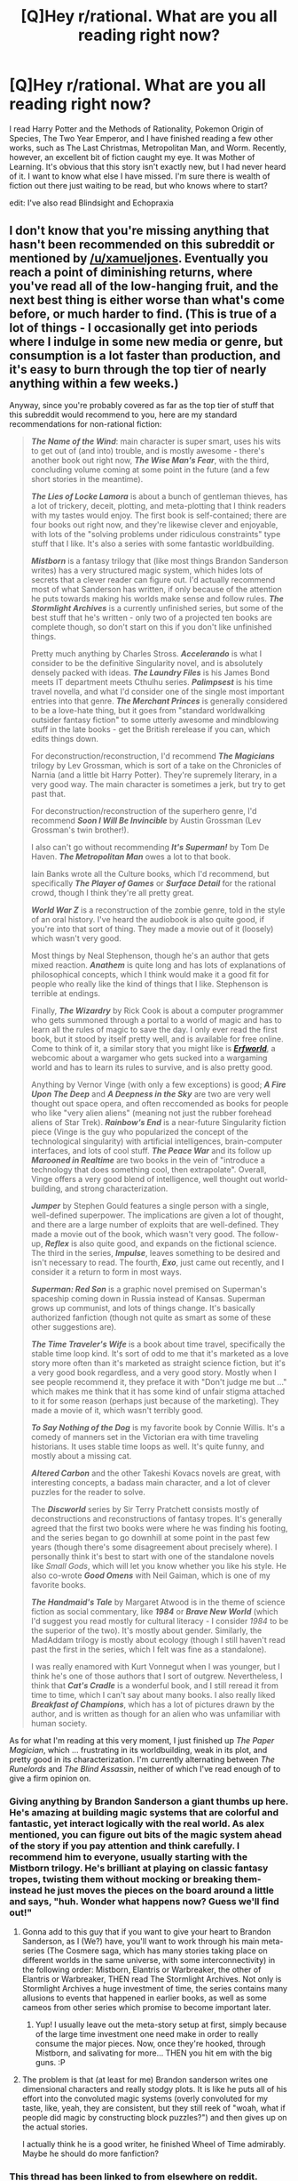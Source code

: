 #+TITLE: [Q]Hey r/rational. What are you all reading right now?

* [Q]Hey r/rational. What are you all reading right now?
:PROPERTIES:
:Author: libertarian_reddit
:Score: 27
:DateUnix: 1418670015.0
:DateShort: 2014-Dec-15
:END:
I read Harry Potter and the Methods of Rationality, Pokemon Origin of Species, The Two Year Emperor, and I have finished reading a few other works, such as The Last Christmas, Metropolitan Man, and Worm. Recently, however, an excellent bit of fiction caught my eye. It was Mother of Learning. It's obvious that this story isn't exactly new, but I had never heard of it. I want to know what else I have missed. I'm sure there is wealth of fiction out there just waiting to be read, but who knows where to start?

edit: I've also read Blindsight and Echopraxia


** I don't know that you're missing anything that hasn't been recommended on this subreddit or mentioned by [[/u/xamueljones]]. Eventually you reach a point of diminishing returns, where you've read all of the low-hanging fruit, and the next best thing is either worse than what's come before, or much harder to find. (This is true of a lot of things - I occasionally get into periods where I indulge in some new media or genre, but consumption is a lot faster than production, and it's easy to burn through the top tier of nearly anything within a few weeks.)

Anyway, since you're probably covered as far as the top tier of stuff that this subreddit would recommend to you, here are my standard recommendations for non-rational fiction:

#+begin_quote
  */The Name of the Wind/*: main character is super smart, uses his wits to get out of (and into) trouble, and is mostly awesome - there's another book out right now, */The Wise Man's Fear/*, with the third, concluding volume coming at some point in the future (and a few short stories in the meantime).

  */The Lies of Locke Lamora/* is about a bunch of gentleman thieves, has a lot of trickery, deceit, plotting, and meta-plotting that I think readers with my tastes would enjoy. The first book is self-contained; there are four books out right now, and they're likewise clever and enjoyable, with lots of the "solving problems under ridiculous constraints" type stuff that I like. It's also a series with some fantastic worldbuilding.

  */Mistborn/* is a fantasy trilogy that (like most things Brandon Sanderson writes) has a very structured magic system, which hides lots of secrets that a clever reader can figure out. I'd actually recommend most of what Sanderson has written, if only because of the attention he puts towards making his worlds make sense and follow rules. */The Stormlight Archives/* is a currently unfinished series, but some of the best stuff that he's written - only two of a projected ten books are complete though, so don't start on this if you don't like unfinished things.

  Pretty much anything by Charles Stross. */Accelerando/* is what I consider to be the definitive Singularity novel, and is absolutely densely packed with ideas. */The Laundry Files/* is his James Bond meets IT department meets Cthulhu series. */Palimpsest/* is his time travel novella, and what I'd consider one of the single most important entries into that genre. */The Merchant Princes/* is generally considered to be a love-hate thing, but it goes from "standard worldwalking outsider fantasy fiction" to some utterly awesome and mindblowing stuff in the late books - get the British rerelease if you can, which edits things down.

  For deconstruction/reconstruction, I'd recommend */The Magicians/* trilogy by Lev Grossman, which is sort of a take on the Chronicles of Narnia (and a little bit Harry Potter). They're supremely literary, in a very good way. The main character is sometimes a jerk, but try to get past that.

  For deconstruction/reconstruction of the superhero genre, I'd recommend */Soon I Will Be Invincible/* by Austin Grossman (Lev Grossman's twin brother!).

  I also can't go without recommending */It's Superman!/* by Tom De Haven. */The Metropolitan Man/* owes a lot to that book.

  Iain Banks wrote all the Culture books, which I'd recommend, but specifically */The Player of Games/* or */Surface Detail/* for the rational crowd, though I think they're all pretty great.

  */World War Z/* is a reconstruction of the zombie genre, told in the style of an oral history. I've heard the audiobook is also quite good, if you're into that sort of thing. They made a movie out of it (loosely) which wasn't very good.

  Most things by Neal Stephenson, though he's an author that gets mixed reaction. */Anathem/* is quite long and has lots of explanations of philosophical concepts, which I think would make it a good fit for people who really like the kind of things that I like. Stephenson is terrible at endings.

  Finally, */The Wizardry/* by Rick Cook is about a computer programmer who gets summoned through a portal to a world of magic and has to learn all the rules of magic to save the day. I only ever read the first book, but it stood by itself pretty well, and is available for free online. Come to think of it, a similar story that you might like is [[http://www.erfworld.com/book-1-archive/?px=%2F001.jpg][*/Erfworld/*]], a webcomic about a wargamer who gets sucked into a wargaming world and has to learn its rules to survive, and is also pretty good.

  Anything by Vernor Vinge (with only a few exceptions) is good; */A Fire Upon The Deep/* and */A Deepness in the Sky/* are two are very well thought out space opera, and often reccomended as books for people who like "very alien aliens" (meaning not just the rubber forehead aliens of Star Trek). */Rainbow's End/* is a near-future Singularity fiction piece (Vinge is the guy who popularized the concept of the technological singularity) with artificial intelligences, brain-computer interfaces, and lots of cool stuff. */The Peace War/* and its follow up */Marooned in Realtime/* are two books in the vein of "introduce a technology that does something cool, then extrapolate". Overall, Vinge offers a very good blend of intelligence, well thought out world-building, and strong characterization.

  */Jumper/* by Stephen Gould features a single person with a single, well-defined superpower. The implications are given a lot of thought, and there are a large number of exploits that are well-defined. They made a movie out of the book, which wasn't very good. The follow-up, */Reflex/* is also quite good, and expands on the fictional science. The third in the series, */Impulse/*, leaves something to be desired and isn't necessary to read. The fourth, */Exo/*, just came out recently, and I consider it a return to form in most ways.

  */Superman: Red Son/* is a graphic novel premised on Superman's spaceship coming down in Russia instead of Kansas. Superman grows up communist, and lots of things change. It's basically authorized fanfiction (though not quite as smart as some of these other suggestions are).

  */The Time Traveler's Wife/* is a book about time travel, specifically the stable time loop kind. It's sort of odd to me that it's marketed as a love story more often than it's marketed as straight science fiction, but it's a very good book regardless, and a very good story. Mostly when I see people recommend it, they preface it with "Don't judge me but ..." which makes me think that it has some kind of unfair stigma attached to it for some reason (perhaps just because of the marketing). They made a movie of it, which wasn't terribly good.

  */To Say Nothing of the Dog/* is my favorite book by Connie Willis. It's a comedy of manners set in the Victorian era with time traveling historians. It uses stable time loops as well. It's quite funny, and mostly about a missing cat.

  */Altered Carbon/* and the other Takeshi Kovacs novels are great, with interesting concepts, a badass main character, and a lot of clever puzzles for the reader to solve.

  The */Discworld/* series by Sir Terry Pratchett consists mostly of deconstructions and reconstructions of fantasy tropes. It's generally agreed that the first two books were where he was finding his footing, and the series began to go downhill at some point in the past few years (though there's some disagreement about precisely where). I personally think it's best to start with one of the standalone novels like /Small Gods/, which will let you know whether you like his style. He also co-wrote */Good Omens/* with Neil Gaiman, which is one of my favorite books.

  */The Handmaid's Tale/* by Margaret Atwood is in the theme of science fiction as social commentary, like */1984/* or */Brave New World/* (which I'd suggest you read mostly for cultural literacy - I consider /1984/ to be the superior of the two). It's mostly about gender. Similarly, the MadAddam trilogy is mostly about ecology (though I still haven't read past the first in the series, which I felt was fine as a standalone).

  I was really enamored with Kurt Vonnegut when I was younger, but I think he's one of those authors that I sort of outgrew. Nevertheless, I think that */Cat's Cradle/* is a wonderful book, and I still reread it from time to time, which I can't say about many books. I also really liked */Breakfast of Champions/*, which has a lot of pictures drawn by the author, and is written as though for an alien who was unfamiliar with human society.
#+end_quote

As for what I'm reading at this very moment, I just finished up /The Paper Magician/, which ... frustrating in its worldbuilding, weak in its plot, and pretty good in its characterization. I'm currently alternating between /The Runelords/ and /The Blind Assassin/, neither of which I've read enough of to give a firm opinion on.
:PROPERTIES:
:Author: alexanderwales
:Score: 23
:DateUnix: 1418679086.0
:DateShort: 2014-Dec-16
:END:

*** Giving anything by Brandon Sanderson a giant thumbs up here. He's amazing at building magic systems that are colorful and fantastic, yet interact logically with the real world. As alex mentioned, you can figure out bits of the magic system ahead of the story if you pay attention and think carefully. I recommend him to everyone, usually starting with the Mistborn trilogy. He's brilliant at playing on classic fantasy tropes, twisting them without mocking or breaking them- instead he just moves the pieces on the board around a little and says, "huh. Wonder what happens now? Guess we'll find out!"
:PROPERTIES:
:Author: Ulmaxes
:Score: 9
:DateUnix: 1418705125.0
:DateShort: 2014-Dec-16
:END:

**** Gonna add to this guy that if you want to give your heart to Brandon Sanderson, as I (We?) have, you'll want to work through his main meta-series (The Cosmere saga, which has many stories taking place on different worlds in the same universe, with some interconnectivity) in the following order: Mistborn, Elantris or Warbreaker, the other of Elantris or Warbreaker, THEN read The Stormlight Archives. Not only is Stormlight Archives a huge investment of time, the series contains many allusions to events that happened in earlier books, as well as some cameos from other series which promise to become important later.
:PROPERTIES:
:Author: Nevereatcars
:Score: 6
:DateUnix: 1418711337.0
:DateShort: 2014-Dec-16
:END:

***** Yup! I usually leave out the meta-story setup at first, simply because of the large time investment one need make in order to really consume the major pieces. Now, once they're hooked, through Mistborn, and salivating for more... THEN you hit em with the big guns. :P
:PROPERTIES:
:Author: Ulmaxes
:Score: 2
:DateUnix: 1418766698.0
:DateShort: 2014-Dec-17
:END:


**** The problem is that (at least for me) Brandon sanderson writes one dimensional characters and really stodgy plots. It is like he puts all of his effort into the convoluted magic systems (overly convoluted for my taste, like, yeah, they are consistent, but they still reek of "woah, what if people did magic by constructing block puzzles?") and then gives up on the actual stories.

I actually think he is a good writer, he finished Wheel of Time admirably. Maybe he should do more fanfiction?
:PROPERTIES:
:Author: rumblestiltsken
:Score: 4
:DateUnix: 1419321654.0
:DateShort: 2014-Dec-23
:END:


*** This thread has been linked to from elsewhere on reddit.

- [[[/r/alexanderwales]]] [[http://np.reddit.com/r/alexanderwales/comments/2pedme/book_recommendations/][Book Recommendations]]

/^{If} ^{you} ^{follow} ^{any} ^{of} ^{the} ^{above} ^{links,} ^{respect} ^{the} ^{rules} ^{of} ^{reddit} ^{and} ^{don't} ^{vote} ^{or} ^{comment.} ^{Questions?} ^{Abuse?} [[http://www.reddit.com/message/compose?to=%2Fr%2Fmeta_bot_mailbag][^{Message} ^{me} ^{here.}]]/
:PROPERTIES:
:Author: totes_meta_bot
:Score: 6
:DateUnix: 1418679436.0
:DateShort: 2014-Dec-16
:END:


*** Soon I Will Be Invincible was pretty good, but the ending sort of left me wanting. I haven't read any of the others but I have been meaning to red Red Son for a while now. At any rate, thank you for the extensive list; I'm sure I'll be trying many of your suggestions.
:PROPERTIES:
:Author: libertarian_reddit
:Score: 3
:DateUnix: 1418679896.0
:DateShort: 2014-Dec-16
:END:

**** I enjoyed both, red son is a quick read but a nice what if.
:PROPERTIES:
:Author: mynoduesp
:Score: 1
:DateUnix: 1418904131.0
:DateShort: 2014-Dec-18
:END:


*** Small correction: Terry Pratchett co-wrote Good Omens not with himself, but with Neil Gaiman.
:PROPERTIES:
:Author: lilacnova
:Score: 2
:DateUnix: 1418721533.0
:DateShort: 2014-Dec-16
:END:

**** Corrected, thanks!
:PROPERTIES:
:Author: alexanderwales
:Score: 2
:DateUnix: 1418721854.0
:DateShort: 2014-Dec-16
:END:


*** To any list lauding /The time-traveler's wife/ and /Jumper/ for their incredibly detailed and well-thought-out explorations of all the benefits, drawbacks, and consequences of their premises, I would add H.F. Saint's */Memoirs of an invisible man/*, which does for invisibility what the former two do for time travel and teleportation. The book is hands-down the most intricate, well-developed, sensible treatment of invisibility I've ever come across, while also being a nail-bitingly suspenseful man-on-the-run thriller.

[The one caveat I have is that it begins---within the first 10 pages---with a somewhat lengthily described sex scene, which can give rather the wrong first impression as to what sort a book it's going to be.]
:PROPERTIES:
:Author: thecommexokid
:Score: 2
:DateUnix: 1419660929.0
:DateShort: 2014-Dec-27
:END:


*** Do you still have the wizardry lying around somewhere digitally? If so, could you send it to me?
:PROPERTIES:
:Author: Kuratius
:Score: 1
:DateUnix: 1418754437.0
:DateShort: 2014-Dec-16
:END:

**** It was at one point available from the Baen Free Library, but it appears they took it down. However, the Internet Archive Wayback Machine perserves a copy, which you can [[http://web.archive.org/web/20040603022057/http://www.baen.com/library/0671878468/0671878468.htm][find here]]. It's not the ideal way to read a book, but I believe it's a complete copy of the first book in the series. It reminds me of /The Two Year Emperor/, in a lot of ways.
:PROPERTIES:
:Author: alexanderwales
:Score: 1
:DateUnix: 1418755076.0
:DateShort: 2014-Dec-16
:END:

***** YMMV but I found the first Wizardry book was easily the best, and the entire schtick of programming magic gets old pretty quickly afterwards. Still recommend reading the first book, but the others only if you /really/ enjoyed it.
:PROPERTIES:
:Author: Anderkent
:Score: 1
:DateUnix: 1418999299.0
:DateShort: 2014-Dec-19
:END:


*** Discworld: I'd recommend Mort or Equal Rites as starters instead. Death and Granny Weatherwax are the best characters.
:PROPERTIES:
:Author: TimTravel
:Score: 1
:DateUnix: 1418756541.0
:DateShort: 2014-Dec-16
:END:


*** u/flagamuffin:
#+begin_quote
  with lots of the "solving problems under ridiculous constraints" type stuff that I like
#+end_quote

LL is the perfect universe to benefit from EY's inexploitability treatment. The books would be ten thousand times more interesting if one author created the predicaments of the protagonists, and another figured out a way to keep them alive and rich.
:PROPERTIES:
:Author: flagamuffin
:Score: 1
:DateUnix: 1418842126.0
:DateShort: 2014-Dec-17
:END:


** Anything under [[http://tvtropes.org/pmwiki/pmwiki.php/Main/RationalFic][Rational Fiction on TV Tropes]].

These six great novels called [[https://docs.google.com/document/d/1Bk1r-nxx-wxfvTH5o72Sq-dbshF8iqiOaZ3vGb_X1YU/edit][SI]] by DataPacRat that's about a post-Singularity apocalypse.

Anything by [[http://yudkowsky.net/other/fiction/][Eliezer Yudkowsky]].

[[https://farmerbob1.wordpress.com/][Symbiote]] by farmerbob1 about what would you do with control over biology. I haven't read his other story yet, [[http://rejecthero.wordpress.com/][Reject Hero]], but I heard it's good.

[[http://makefoil.com/][Hamlet and the Philosopher's Stone]], where Hamlet acts rationally, but you have to buy it for $4. It's not free and it's less than 100 pages long, but please don't try to find a free copy online to cheat this wonderful author.

If you liked [[https://www.fanfiction.net/s/9669819/1/The-Two-Year-Emperor][Two Year Emperor]], then you'll like [[https://www.fanfiction.net/s/8096183/1/Harry-Potter-and-the-Natural-20][Harry Potter and the Natural Twenty]].

There's a couple more stories I know of (I made an extensive list), but these are the ones that are either finished, or updating regularly.

EDIT: If you want to read more by the same author of [[http://parahumans.wordpress.com/][Worm]], he also wrote [[http://pactwebserial.wordpress.com/][Pact]]. But people have been commenting that liking Worm doesn't mean you'll like Pact.
:PROPERTIES:
:Author: xamueljones
:Score: 12
:DateUnix: 1418671602.0
:DateShort: 2014-Dec-15
:END:

*** Wow, I had no idea Eliezer Yudkowsky wrote so much already. Tv tropes is putting me on to City of Angles, which I have seen a post or two about, but never really looked into.
:PROPERTIES:
:Author: libertarian_reddit
:Score: 8
:DateUnix: 1418673668.0
:DateShort: 2014-Dec-15
:END:

**** If you're impressed with Eliezer's work so far, wait until you get into his nonfiction writing. There's a mountain of fascinating blog posts made of pure gold just waiting for you.
:PROPERTIES:
:Author: DiscyD3rp
:Score: 1
:DateUnix: 1418890447.0
:DateShort: 2014-Dec-18
:END:

***** Of course, for those you should really go read the associated original scientific sources. But to get to /Probability Theory: the Logic of Science/ and a solid machine-learning textbook you're probably going to need some lower-level background first.
:PROPERTIES:
:Score: 1
:DateUnix: 1419234836.0
:DateShort: 2014-Dec-22
:END:


*** u/STL:
#+begin_quote
  If you liked Worm, then you'll like Pact.
#+end_quote

I disagree. I loved Worm after I got through the first 8 arcs (it has a slow start), but I slogged through 10 arcs of Pact before abandoning it.
:PROPERTIES:
:Author: STL
:Score: 7
:DateUnix: 1418696152.0
:DateShort: 2014-Dec-16
:END:

**** Just to increase opinion sample size, I'm liking Pact slightly more than Worm. It definitely falls further outside the bounds of "rational fiction" than Worm though.
:PROPERTIES:
:Author: Tenobrus
:Score: 3
:DateUnix: 1418757589.0
:DateShort: 2014-Dec-16
:END:


**** Same.
:PROPERTIES:
:Author: TimTravel
:Score: 2
:DateUnix: 1418756420.0
:DateShort: 2014-Dec-16
:END:


**** I tried and failed getting into pact first go, but second go, galloped through it.

It's very definitely based off far more an abstract setting/system than worm is. Worm, how and why the system works (or doesn't) is part of the plot. Pact, you're told right off how the system works, and then the cast has to survive it.
:PROPERTIES:
:Author: Gyddanar
:Score: 1
:DateUnix: 1428765663.0
:DateShort: 2015-Apr-11
:END:


**** Textbook case of sequelitis.
:PROPERTIES:
:Author: AmeteurOpinions
:Score: 0
:DateUnix: 1418788163.0
:DateShort: 2014-Dec-17
:END:

***** Pact is not a sequel to Worm. Worm is superhero fiction, Pact is urban fantasy. The fact that Wildbow pulled such a large readerbase from one genre to the other should indicate that he's a good writer.

Granted, some people just don't like urban fantasy. Fair enough, but if you do like urban fantasy, or think you might, I'd give Pact a try
:PROPERTIES:
:Author: Farmerbob1
:Score: 3
:DateUnix: 1418817890.0
:DateShort: 2014-Dec-17
:END:

****** "Second album syndrome" or "sophomore slump" would be a better term for it than sequelitis.
:PROPERTIES:
:Author: alexanderwales
:Score: 2
:DateUnix: 1418833988.0
:DateShort: 2014-Dec-17
:END:

******* I don't think that's a fair assessment of Wildbow's work, though it would be a fair assessment of a cross-genre failure. The reason I say that is because Wildbow is certainly not failing.

Trying to sell Pact to a rational fiction crowd would be like trying to pitch celery to a carnivore (In any universe but the Honorverse) but his understanding of characters, world building, plot arcs, scenes, sequels, Easter Eggs, foreshadowing, and other parts of writing is extremely solid.

Pact is NOT rational fiction. If you try to look at it from a rational fiction point of view there are so many holes that it can't be enjoyed. Looked at as a non-rational story, I find it to be a fun read, and frequently thought provoking.
:PROPERTIES:
:Author: Farmerbob1
:Score: 3
:DateUnix: 1418835034.0
:DateShort: 2014-Dec-17
:END:

******** I'm actually just using [[http://www.reddit.com/r/AskReddit/comments/2fwdsm/creative_redditors_could_you_share_the_things_you/ckdpswm][wildbow's wording]].

I personally found /Pact/ to be less enjoyable than /Worm/, without even considering it as rational fiction (which I don't think /Worm/ really was either), but I stopped reading some five or six arcs in, so can't comment on it in its current state.
:PROPERTIES:
:Author: alexanderwales
:Score: 3
:DateUnix: 1418835415.0
:DateShort: 2014-Dec-17
:END:

********* One of the hardest things for an author to do is judge themselves. If he's writing Pact this well, and feeling moderately negative about it as compared to Worm, I can't wait to see what he writes the next time he feels that he's really into a project.
:PROPERTIES:
:Author: Farmerbob1
:Score: 2
:DateUnix: 1418835951.0
:DateShort: 2014-Dec-17
:END:


******** Worm was already well into "Darkness induced apathy" territory. Pact came across as worse on that score, to the point where I bounced off hard fairly early.
:PROPERTIES:
:Author: Izeinwinter
:Score: 1
:DateUnix: 1419094749.0
:DateShort: 2014-Dec-20
:END:

********* Wildbow certainly doesn't write upbeat fiction.
:PROPERTIES:
:Author: Farmerbob1
:Score: 1
:DateUnix: 1419123775.0
:DateShort: 2014-Dec-21
:END:


*** I almost forgot about this one, but I think I need to put it into it's own post. If you liked [[http://hpmor.com/][Harry Potter and the Methods of Rationality]], then you'll like "Something Very Special" which is about two adult wizards using their knowledge of magic and computer science (among other sciences), to explore the universe, time-travel, and face off an even /more/ rational antagonist. It's at nine chapters, but I don't know where you can download it off the Internet. I recommend e-mailing the author for updates and a free current copy.

#+begin_quote
  If you want to receive updates, follow shermansgallifreyan.tumblr.com or email [[mailto:lsherman@mit.edu][lsherman@mit.edu]] with the subject line “SVS”.
#+end_quote
:PROPERTIES:
:Author: xamueljones
:Score: 6
:DateUnix: 1418674756.0
:DateShort: 2014-Dec-15
:END:

**** there was a thread with a link few days ago.
:PROPERTIES:
:Author: ShareDVI
:Score: 1
:DateUnix: 1418712993.0
:DateShort: 2014-Dec-16
:END:


** Here's some recommendations for intelligent non-rational fiction:

#+begin_quote
  [[https://www.fanfiction.net/s/7568728/1][Saruman of Many Devices]]: In /The Lord of the Rings/, remember how Saruman started an industrial revolution, and how awesome that was? And remember how he threw it all away by siding with the local dictator warlord instead of ushering in the Renaissance and bringing the entire world out of the Middle Ages, and how much of a letdown that was? (I suppose Tolkien did call it /Middle/-Earth for a reason). Well, user Saphroneth decided that it was a letdown too, and wrote this fic. Basically, Saruman sides with the free nations, and designs and mass-produces guns and outfits his army with them. Awesomeness ensues.

  [[https://www.fanfiction.net/s/6375554/1][Semper Victoria]]: Similar to the above. An Enlightenment-pov interpretation of the aftermath of the movie /Avatar/. Humanity needs unobtainium to survive, so we return to Pandora. Takes a more nuanced look at the ensuing massive culture clash than the movie's "trees good technology bad".

  Pandora's Star (and its five sequels (yup, a new book just got finished!!)), by Peter F Hamilton: long-future space opera science fiction. Everyone's immortal via technology and transhuman civilization is a network of habitable planets spanning intersteller space connected by wormholes. Then we encounter the Prime, truly /alien/ aliens the way [[#s][/Madoka Magica/ spoilers]], aliens with vastly different utility functions. Awesomeness ensues. And did I mention the conspiracy-theory-that-may-or-may-not-be-true about [[#s][spoilers book one]]?
#+end_quote

edit: clarity
:PROPERTIES:
:Author: _ShadowElemental
:Score: 8
:DateUnix: 1418694987.0
:DateShort: 2014-Dec-16
:END:


** I'll mention it, simply because it's one of my favorites. [[https://www.reddit.com/r/rational/comments/2g6ffg/to_the_stars_puella_magica_ad_astra_hsf_magical/][To the Stars]]. It's webfiction (a fanfic to be precise, though I don't think one needs to know anything about Puella Magi Madoka Magica). (It also has the only double meta [[http://www.fanfiction.net/s/9107321/1/Reaching-for-Eternity][fanfic]] that I know of).

[[https://www.reddit.com/r/rational/comments/1s0hr1/friendship_is_optimal_mlp_earthfic/][My little Pony: Friendship is Optimal]] has not been mentioned yet.

As for books, I'll give a vote for Anathem by Neal Stephenson. It's a book about math-monks. I think I've seen it compared to Yudkowsky's [[http://lesswrong.com/tag/conspiracy_world/][beisutsukai "stories"]] for being set in a somewhat similarly flavored world world.
:PROPERTIES:
:Author: Bobertus
:Score: 4
:DateUnix: 1418679915.0
:DateShort: 2014-Dec-16
:END:

*** I'm... afraid to read pony anything. I never did care for the show, even after giving it a fair 3 episode chance. From what I remember of the main story line I could see how some well written ff could be a good read. What's it about?
:PROPERTIES:
:Author: libertarian_reddit
:Score: 3
:DateUnix: 1418690052.0
:DateShort: 2014-Dec-16
:END:

**** In Friendship is Optimal, pony is the imported quality, not rationality. That is, it's not set in the MLPFiM-verse, it's just about a GAI created by people on Earth, who is styled after Princess Celestia and whose overall goal is "satisfy values through friendship and ponies". The storyline of MLPFiM doesn't really have anything to do with it.
:PROPERTIES:
:Author: tilkau
:Score: 6
:DateUnix: 1418692067.0
:DateShort: 2014-Dec-16
:END:


**** Not being into ponies might make it better actually, as you may mirror the reactions of most of the characters mute closely (many of them aren't really interested in ponies).
:PROPERTIES:
:Score: 2
:DateUnix: 1419103003.0
:DateShort: 2014-Dec-20
:END:


*** I deliberately chose not to include [[http://www.fimfiction.net/story/62074/friendship-is-optimal][My little Pony: Friendship is Optimal]], because it seemed to be more about transhumanism and a technological singularity (something that we're all interested in) and not necessarily about being rational. If you really want rational MLP fiction, then check out this [[http://www.fimfiction.net/group/1418/lesswrong][group]]. Particularly /[[https://www.fimfiction.net/story/33512/Myou%27ve-Gotta-be-Kidding-Me][Myou've Gotta Be Kidding Me]]/
:PROPERTIES:
:Author: xamueljones
:Score: 1
:DateUnix: 1418691924.0
:DateShort: 2014-Dec-16
:END:

**** You're not wrong, but FiO is worth mentioning just for people who don't give a fuck about ponies but likes nerd-ass fanfics. Like me.
:PROPERTIES:
:Author: Detsuahxe
:Score: 1
:DateUnix: 1418742020.0
:DateShort: 2014-Dec-16
:END:


** My regular reading of the moment consists of

- [[http://pactwebserial.wordpress.com/2013/12/17/bonds-1-1/][Pact]] (Wildbow 2: Wildbowier, modern fantasy with a familiar brutal difficulty ramp for the protagonist)

- [[https://www.fanfiction.net/s/10636246/1/Following-the-Phoenix][Following the Phoenix]] (HPMoR spinoff fic, "What if Hermione was sent to Azkaban?")

- [[https://www.fanfiction.net/s/9794740/1/Pokemon-The-Origin-of-Species][Pokemon: The Origin of Species]] ("What if Pokémon made sense?")

- [[https://www.fictionpress.com/s/2961893/1/Mother-of-Learning][Mother of Learning]] ("Mage in training gets caught in month-long 'Groundhog Day' time loop")

- [[http://forums.spacebattles.com/threads/weaver-nine-worm-fanfic-au-thread-2.304177/][Weaver Nine]] (Worm spinoff fic, "What if Jack Slash and Taylor were born in each others' places?")

I'd recommend any of 'em.
:PROPERTIES:
:Author: noggin-scratcher
:Score: 5
:DateUnix: 1418683443.0
:DateShort: 2014-Dec-16
:END:

*** Mother of Learning is so good, but I'd recommend not reading it until it's over unless you're desperate. The story is much more paced like a book with fully original characters and setting, so coming back to it pretty much requires a reread.
:PROPERTIES:
:Score: 1
:DateUnix: 1419134997.0
:DateShort: 2014-Dec-21
:END:


** One of the first rational fanfics that followed Yudkowsky's example to my knowledge is [[http://luminous.elcenia.com/story.shtml][Luminosity]].

It is a Twilight fanfic with rational!Bella.

I also enjoy the ongoing but extensive fanfic [[http://forums.spacebattles.com/threads/with-this-ring-young-justice-si-story-only.272850/][With this ring]]. It is a Self Insert where the main character (the author) wakes up orbiting Earth the DC Young Justice universe and finds himself wearing an Orange Lantern Ring. Lots of rational problem solving and logical consequences, though the main character is a tad powerful.

And of course you can look at all the [[http://www.hpmorpodcast.com/?page_id=1096][awesome stuff]] recorded in the [[http://www.hpmorpodcast.com][www.hpmorpodcast.com]] while there were no hpmor chapters to be read.
:PROPERTIES:
:Author: Bowbreaker
:Score: 4
:DateUnix: 1418687195.0
:DateShort: 2014-Dec-16
:END:

*** I second the rec for With This Ring. Paul better approximates my utility function and what I'd do given power than does any other character I've seen. (Simon Tam is second-closest.)
:PROPERTIES:
:Author: VorpalAuroch
:Score: 3
:DateUnix: 1418702810.0
:DateShort: 2014-Dec-16
:END:


*** [deleted]
:PROPERTIES:
:Score: 1
:DateUnix: 1418953211.0
:DateShort: 2014-Dec-19
:END:

**** Only Metropolitan Man by [[/u/alexanderwales]]. But I don't know much about the space battles webside and from the little I have seen they do have a lot of fanfictions, SI and forum input based stories. Especially the latter often have at least partially rational main characters just by the virtue of their decision making being by committee.

Have you seen [[http://forums.spacebattles.com/threads/prt-department-sixty-four-worm-quest.283888/][Wildbow's own PRT Quest]]? At the moment it is in hiatus because of his large workload and personal life issues but there already is a lot of material (and 3 whole threads) and he said he plans on picking it up again.
:PROPERTIES:
:Author: Bowbreaker
:Score: 1
:DateUnix: 1418961024.0
:DateShort: 2014-Dec-19
:END:


*** Can I read and understand "With this ring" without having read anything Green Lantern related?
:PROPERTIES:
:Score: 1
:DateUnix: 1419134868.0
:DateShort: 2014-Dec-21
:END:

**** If you have at least a basic understanding of how Lantern rings work in general, you should be fine. Your reading would be greatly enhanced by general knowledge of the DC universe though.
:PROPERTIES:
:Author: gintokifan
:Score: 1
:DateUnix: 1419265000.0
:DateShort: 2014-Dec-22
:END:


**** Somehow missed this message. You can. I knew pretty much nothing about Green Lantern and only little about the DC universe in general. I also hadn't seen even a single episode of Young Justice. On the other hand I'm the type of guy who opens up the relevant wikis and meticulously reads up at least a bit with each new name that gets thrown around. Did the same with Luminosity and even HPMOR for all the spells and stuff, though I had read the Harry Potter books as a kid.
:PROPERTIES:
:Author: Bowbreaker
:Score: 1
:DateUnix: 1420942891.0
:DateShort: 2015-Jan-11
:END:


** This isn't 100% relevant but I recommend to start recording what you read or start reading, it's useful both if you're wanting to recommend books to people and if you're letting people know what you've already read.

More on topic:

[[http://www.reddit.com/r/HPMOR/comments/1m7gta/good_stories/]]
:PROPERTIES:
:Author: RMcD94
:Score: 5
:DateUnix: 1418677011.0
:DateShort: 2014-Dec-16
:END:


** [deleted]
:PROPERTIES:
:Score: 4
:DateUnix: 1418684457.0
:DateShort: 2014-Dec-16
:END:

*** That would be too rational a decision.
:PROPERTIES:
:Author: libertarian_reddit
:Score: 5
:DateUnix: 1418689223.0
:DateShort: 2014-Dec-16
:END:


*** It will be done.
:PROPERTIES:
:Score: 1
:DateUnix: 1418834017.0
:DateShort: 2014-Dec-17
:END:


** Right now: [[http://ymarkov.livejournal.com/280578.html][The Last Ringbearer]].

A Lord of the Rings fanfic, where Aragorn, Gandalf and elves are evil and Mordor is (mostly) good. Tolkien's story is propaganda. The main part of the story is after Mordor falls. It reads more like a fantasy spy thriller.

It is more rational than Lord of the Rings as it tries to make the economics, politics, technology, etc more consistent.
:PROPERTIES:
:Author: qznc
:Score: 4
:DateUnix: 1418731091.0
:DateShort: 2014-Dec-16
:END:

*** That sounds awesome! Thanks for sharing!
:PROPERTIES:
:Author: libertarian_reddit
:Score: 1
:DateUnix: 1418739689.0
:DateShort: 2014-Dec-16
:END:


** In progress, i.e. I'm reading updates as they come out/every so often:

- HPMOR (I also read EY's other stories)
- Pact
- The Two-Year Emperor
- [[http://stefangagne.com/floatingpoint][Floating Point]]

Done:

- Worm
- Blindsight
- [[http://qntm.org/structure][Fine Structure]]
- [[http://qntm.org/ra][Ra]]
- Most of the other stuff by [[http://qntm.org][qntm]]
- City of Angles and twoflower's other stories too
- [[https://www.fanfiction.net/s/5398503/][Embers]], which is a rational ATLAfanfic. Currently rereading while on the train.
- Harry Potter and the Natural 20 (only Book 1)

I gave [[https://www.fanfiction.net/s/8379655/][Hogwarts Battle School]] a try; imagine Quirrell's battles are part of the standard curriculum and the school is built around that. The lack of editing makes it a bit hard to read though.
:PROPERTIES:
:Author: Solonarv
:Score: 3
:DateUnix: 1418723257.0
:DateShort: 2014-Dec-16
:END:

*** Thanks so much for the recommendation!

[[http://stefangagne.com/floatingpoint][Floating Point]] is definitely inspired by my experiences here on [[/r/rational]] while writing City of Angles. Hope you folks like it!
:PROPERTIES:
:Author: StefanGagne
:Score: 2
:DateUnix: 1418755180.0
:DateShort: 2014-Dec-16
:END:


** An endless cascade of Worm and other fanfics on spacebattles and SV.
:PROPERTIES:
:Author: Detsuahxe
:Score: 3
:DateUnix: 1418741923.0
:DateShort: 2014-Dec-16
:END:


** I'm reading four works on a regular basis at the moment.

Pact. A web serial about a magical boy whose entire world is built to torture and twist him into a malevolent being of evil. Awesome to read, really dramatic, I have recommended it to lots of people and the author [[/u/wildbow]] is a redditor so in touch with the people.

A cloudy path. A worm/ supreme crossover fanfic. Excellently written, everyone seeks to accomplish their goals well, lots of pain and agony. Lackscreativity isn't on reddit as far as I know, but is accessible elsewhere.

With this Ring, another fanfiction involving the orange ring and all sorts of varied shenanigans, shows what you can really do and what you can't with a magical ring of super powers, the value of teamwork.

RWBY the gamer, another fanfiction about a person who gains the power to use the power of video games in his life and seeks to use it to save everyone against an endless run of unstoppable monsters.

Two year emperor, about an emperor taking on DnD and abusing the rules to defeat gods. Sadly less regular, merely once a week.

Mother of Learning too. Once a month.

I do read a lot of non fanfiction stuff, but most of the low hanging fruit, really good stuff, I've read, or tried and not liked. There are the cosmere books by [[/u/mistborn]] for example, but even he can only write two or three books a year. A lot of other authors I like such as GRRMartin or Patrick Rothfuss take a long time to do new books. So I really appreciate regular good stuff.

For Pact, I get a lot of enjoyment out of it so I pay wildbow via patreon. If you do enjoy a web serial author or author like that you should definitely do so too. If you want more of this good stuff on a regular basis paying for it helps a lot. I've bought all of Brandon Sanderson's books.

Plus, paying top tier authors like wildbow means more material for fanfiction. I like having some little pleasure to wake up to in the morning before work. Pact definitely hits the spot, and so do a lot of the derivative works.

Both of them talked about making video games in their universes which would be great if that ever finished too. Rational games are fun too.
:PROPERTIES:
:Author: Nepene
:Score: 3
:DateUnix: 1418745972.0
:DateShort: 2014-Dec-16
:END:


** These aren't really long stories but I have a list of excellent shorter, rational stories posted in this subreddit's threads if you want me to PM them to you for perusal.
:PROPERTIES:
:Author: whywhisperwhy
:Score: 2
:DateUnix: 1418680003.0
:DateShort: 2014-Dec-16
:END:

*** I'd like this PM as well.
:PROPERTIES:
:Author: alexanderwales
:Score: 3
:DateUnix: 1418681855.0
:DateShort: 2014-Dec-16
:END:


*** I'd like this PM.
:PROPERTIES:
:Author: appropriate-username
:Score: 2
:DateUnix: 1418680506.0
:DateShort: 2014-Dec-16
:END:


*** That sounds excellent!
:PROPERTIES:
:Author: libertarian_reddit
:Score: 1
:DateUnix: 1418680515.0
:DateShort: 2014-Dec-16
:END:


** [[http://sifter.org/%7Esimon/AfterLife/][After Life]] by Simon Funk. Brain uploading-based singularity.

[[http://qntm.org/ra][Ra]] by Sam Hughes. Young Earth Hypothesis just got a lot more sinister.

[[https://www.fanfiction.net/s/9311012/1/Lighting-Up-the-Dark][Lighting Up the Dark]] (Naruto fanfic, doesn't require knowledge of the setting, but feel free to look up canon appearances in the [[http://naruto.wikia.com/wiki/Narutopedia][wiki]]) by [[https://www.fanfiction.net/u/3344060/Velorien][Velorien]]. Loosely based on that one HPMOR omake.
:PROPERTIES:
:Author: mhd-hbd
:Score: 2
:DateUnix: 1418743067.0
:DateShort: 2014-Dec-16
:END:


** On the webs:

- /Following the Phoenix/
- /Avatar Korra Punches Her Way Through the Hypothesis Space/

On my Kindle:

- /Harry Potter and the Natural 20/, book 2
- /Player of Games/ by Ian Banks -- when it manages to be less boring than HPN20

In the personal queue to be finished:

- /City of Angles/
:PROPERTIES:
:Score: 2
:DateUnix: 1418833908.0
:DateShort: 2014-Dec-17
:END:


** Online fiction:

[[http://pactwebserial.wordpress.com/2013/12/17/bonds-1-1/][Pact]]: I'm enjoying Pact. Not as much overall as Worm, but there are some moments that are pretty awesome like [[#s][6.11]]

[[http://unillustrated.wordpress.com/monster/][Citadel]]: It's exactly what would happen if you cross Super Powereds' setting with characters from Worm. Not enough story yet to get a really good feel for how it's going to turn out, and the chapter length leaves something to be desired, although the update rate makes up for it. So far, I'm willing to keep reading it, which is more than I can say for most serials I start.

I second [[http://www.fimfiction.net/story/67362/hard-reset][Hard Reset]], and its sequels. Entertaining time loop shenanigans, and the characterization is pretty good ([[#s][Pinkie Pie]]). It's worth mentioning that I've never watched the show, or had any interest in watching the show, but I still found it fairly entertaining.

While we're on the subject of ponyfic, [[http://www.equestriadaily.com/2011/04/story-fallout-equestria.html][Fallout Equestria]] is one of my favorite pieces of fiction. Dark MLP!Fallout, not much else to say.

[[http://www.fimfiction.net/story/62074/friendship-is-optimal][The Optimalverse]], as mentioned elsewhere in this thread, is also pretty good. Satisfying values through ponies and friendship has never been more gratifying. Or terrifying, depending on your viewpoint and whether or not CelestAI's actions creep you the hell out.

[[http://leftoversoup.com/first.php][Leftover Soup]] is a webcomic that I enjoy almost as much as the author's comments. There were quite a few times while reading it and thought "Huh, you know, that's a good point. I never thought of it that way."

[[http://www.giantitp.com/forums/showthread.php?116836-The-SilverClawShift-Campaign-Archives][The SilverClawShift Campaign Archives]]: What everybody wishes their DnD group was like. Fairly epic campaign.

[[http://1d4chan.org/wiki/Old_Man_Henderson][Old Man Henderson]]: what every GM is terrified their group will be like.

[[https://www.fanfiction.net/s/5536346/1/Inviolate][Inviolate]]: A DC universe spanning conspiracy. Probably better if you have previous understanding of the universe, but I found it entertaining with just a layman's knowledge base.

Good ol' paperbacks:

Finished up [[http://www.amazon.ca/Blood-Song-Ravens-Shadow-Novel-ebook/dp/B00ABKGG0C/ref=sr_1_1?ie=UTF8&qid=1419178029&sr=8-1&keywords=blood+song][Blood Song]] and its sequel [[http://www.amazon.ca/Tower-Lord-Ravens-Shadow-Novel-ebook/dp/B00G3L6ML6/ref=pd_sim_kinc_1?ie=UTF8&refRID=0SRXJXAKWQQ2P0QAKMZK][Tower Lord]] not too long ago. Really enjoyed Blood Song, had a few issues with Tower Lord, but overall two very good books.

[[http://www.amazon.ca/Red-Knight-Traitor-Son-Cycle-ebook/dp/B007ZFPUL2/ref=sr_1_1?s=digital-text&ie=UTF8&qid=1419178346&sr=1-1&keywords=the+red+knight][The Red Knight]] was pretty good as well, although it did have a tendency to get caught up in medieval armor jargon. I have no idea what most of those word were, but understanding is not necessary to enjoy the story.

[[http://www.amazon.ca/Dragons-Path-Dagger-Coin-ebook/dp/B0047Y16LC/ref=sr_1_1?s=digital-text&ie=UTF8&qid=1419179208&sr=1-1&keywords=the+dragon%27s+path][The Dragon's Path]] is the first novel in the Dagger and the Coin series, and it looks pretty promising. Some entertaining political/economic maneuvering.

For fans of the Dresden Files, Benedict Jacka's [[http://www.amazon.ca/Fated-Alex-Verus-Benedict-Jacka-ebook/dp/B005GSYZAM/ref=sr_1_1?s=digital-text&ie=UTF8&qid=1419179019&sr=1-1&keywords=fated][Fated]] and it's sequels have much the same vibe. So far, it's only about as good as the early to mid Dresden Files, but the author has been improving steadily.
:PROPERTIES:
:Author: Integrated_Delusions
:Score: 2
:DateUnix: 1419181493.0
:DateShort: 2014-Dec-21
:END:


** [[https://setinstonestory.wordpress.com/2015/01/25/chapter-01/][Set in Stone]] is a recently begun serial by Farmerbob1 about a technolithic society with some rational social engineering built in. He's finished two unrelated serials before so it's far more polished than you would expect from a new serial.

Also, *Contact With Chaos* by Michael Z Williamson. It's a first contact scenario where humans are the technologically advanced species and the aliens are technically stone aged, though societally much more mature. A bit of libertarian-esque propaganda thrown it but not so heavy as to distract from the story. However, it is book three in a series. I think it stands alone but it's better in context and the other two are well worth it if you like military SF. The Weapon and Freehold.
:PROPERTIES:
:Author: unillustrated
:Score: 2
:DateUnix: 1423279926.0
:DateShort: 2015-Feb-07
:END:


** With the Christmas break, I've finally gotten around to reading A Song of Ice and Fire (also called the Game of Thrones). At college I never seem to find time to get a lot of reading done at once, so I mostly just kept up with web serials and fanfiction that I liked. So now that I have the break, I'm binge reading all at once. I finished the first book yesterday and am on the second book now. The characters definitely are not rational, but they do have consistent motivations and are competent at what they do. I've heard enough about the series and the author to expect any character to die at any time, and I think that has enhanced my enjoyment greatly.

For webserials and fanfiction, mostly what you would see recommended on this subreddit. The two I most look forward to updates for:

- Following the Phoenix, I would consider it equal to canon!HPMOR in some ways, perhaps better if you felt the HPMOR focused on Harry too much and you felt HPMOR was anti-feminist. The author switches viewpoint characters enough so that it feels like every character has agency (especially Hermione). There are some complaints that the plot feels railroaded... but I think that is just a side effect of Quirrel going all out with his manipulations.

- Pact. I don't like it quite as much as Worm... but I absolutely loved Worm so I still come out liking Pact a lot. There is arc fatigue in a few places where the story gets drawn out. Some of the fight scenes can be really confusing because of magic altering the viewpoint perspective. Also, there is in-universe reasons for the main character getting constantly screwed and his perspective being off... but it can still be annoying at times.
:PROPERTIES:
:Author: scruiser
:Score: 2
:DateUnix: 1419096341.0
:DateShort: 2014-Dec-20
:END:


** Currently reading [[https://www.fanfiction.net/s/4776976/1/The-Problem-with-Purity][The Problem with Purity]], which falls under the category of romance, mainly. It has only one Level 1 Intelligent Character, specifically Hermione, and she's appreciably overpowered. But it's a bit of fresh air for me, since most of the Harry Potter fanfiction I've encountered has only Harry as a L1IC, often overpowered, and with a harem to boot; and on top of that, Harry's excessive power allows him to smash through his primary conflicts.

I feel like the degree to which people defer to Hermione in this story is greater than typical for people to defer to Harry in Harry-centric stories, but I don't particularly trust my judgment not to be skewed here. I am aware of unconscious bias and know that it generally favors men and hurts women in our society.

This story is not what I would most recommend, but it is what I'm reading at the moment. It's decent but a bit long for what it is.
:PROPERTIES:
:Score: 3
:DateUnix: 1418678820.0
:DateShort: 2014-Dec-16
:END:

*** u/libertarian_reddit:
#+begin_quote
  harry/draco slash
#+end_quote

.............. Thank you, but...no thank you.
:PROPERTIES:
:Author: libertarian_reddit
:Score: 3
:DateUnix: 1418680218.0
:DateShort: 2014-Dec-16
:END:

**** What bothers you about it?
:PROPERTIES:
:Score: 2
:DateUnix: 1418682147.0
:DateShort: 2014-Dec-16
:END:

***** I'm not a fan of the... "genre"
:PROPERTIES:
:Author: libertarian_reddit
:Score: 1
:DateUnix: 1418689667.0
:DateShort: 2014-Dec-16
:END:

****** This one's a lot milder on that front that most I've encountered because Harry isn't the main character. You're left with them being cute at each other on occasion.
:PROPERTIES:
:Score: 1
:DateUnix: 1418691926.0
:DateShort: 2014-Dec-16
:END:


** Honestly I'm not big into rationlist fiction. HPMOR is the only rationalist fic I've read.

I'm reading Brisingr and Clash of Kings.
:PROPERTIES:
:Author: Xethaios
:Score: 1
:DateUnix: 1418714728.0
:DateShort: 2014-Dec-16
:END:


** Right now, Detective Pony v2, Small gods, and the martian
:PROPERTIES:
:Author: Igigigif
:Score: 1
:DateUnix: 1418883866.0
:DateShort: 2014-Dec-18
:END:


** [[http://docfuture.tumblr.com][Doc Future]]
:PROPERTIES:
:Author: Anderkent
:Score: 1
:DateUnix: 1418919521.0
:DateShort: 2014-Dec-18
:END:


** (Cross-posted from the "If You Liked Time Braid" topic) Here's a recommendation: [[http://www.fimfiction.net/story/67362/hard-reset][Hard Reset]], a good MLP time-loop, which I enjoyed despite having only watched 4 episodes of the show. It starts off Time Loopy, then shifts its focus to new and interesting magic and plot mechanics. (Read: it doesn't spend 50,000+ words in loops with no permanent threat to the heroine). Twilight's characterization would greatly appeal to HPMOR/LW fans, and I had the impression that the author was already part of the community. I would safely categorize it as a "rational" fic.
:PROPERTIES:
:Author: ancientcampus
:Score: 1
:DateUnix: 1418962623.0
:DateShort: 2014-Dec-19
:END:

